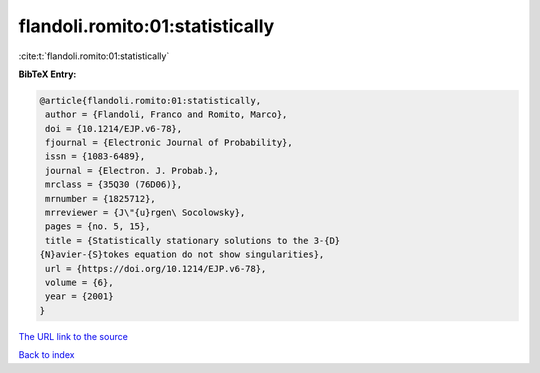 flandoli.romito:01:statistically
================================

:cite:t:`flandoli.romito:01:statistically`

**BibTeX Entry:**

.. code-block:: bibtex

   @article{flandoli.romito:01:statistically,
    author = {Flandoli, Franco and Romito, Marco},
    doi = {10.1214/EJP.v6-78},
    fjournal = {Electronic Journal of Probability},
    issn = {1083-6489},
    journal = {Electron. J. Probab.},
    mrclass = {35Q30 (76D06)},
    mrnumber = {1825712},
    mrreviewer = {J\"{u}rgen\ Socolowsky},
    pages = {no. 5, 15},
    title = {Statistically stationary solutions to the 3-{D}
   {N}avier-{S}tokes equation do not show singularities},
    url = {https://doi.org/10.1214/EJP.v6-78},
    volume = {6},
    year = {2001}
   }

`The URL link to the source <ttps://doi.org/10.1214/EJP.v6-78}>`__


`Back to index <../By-Cite-Keys.html>`__
